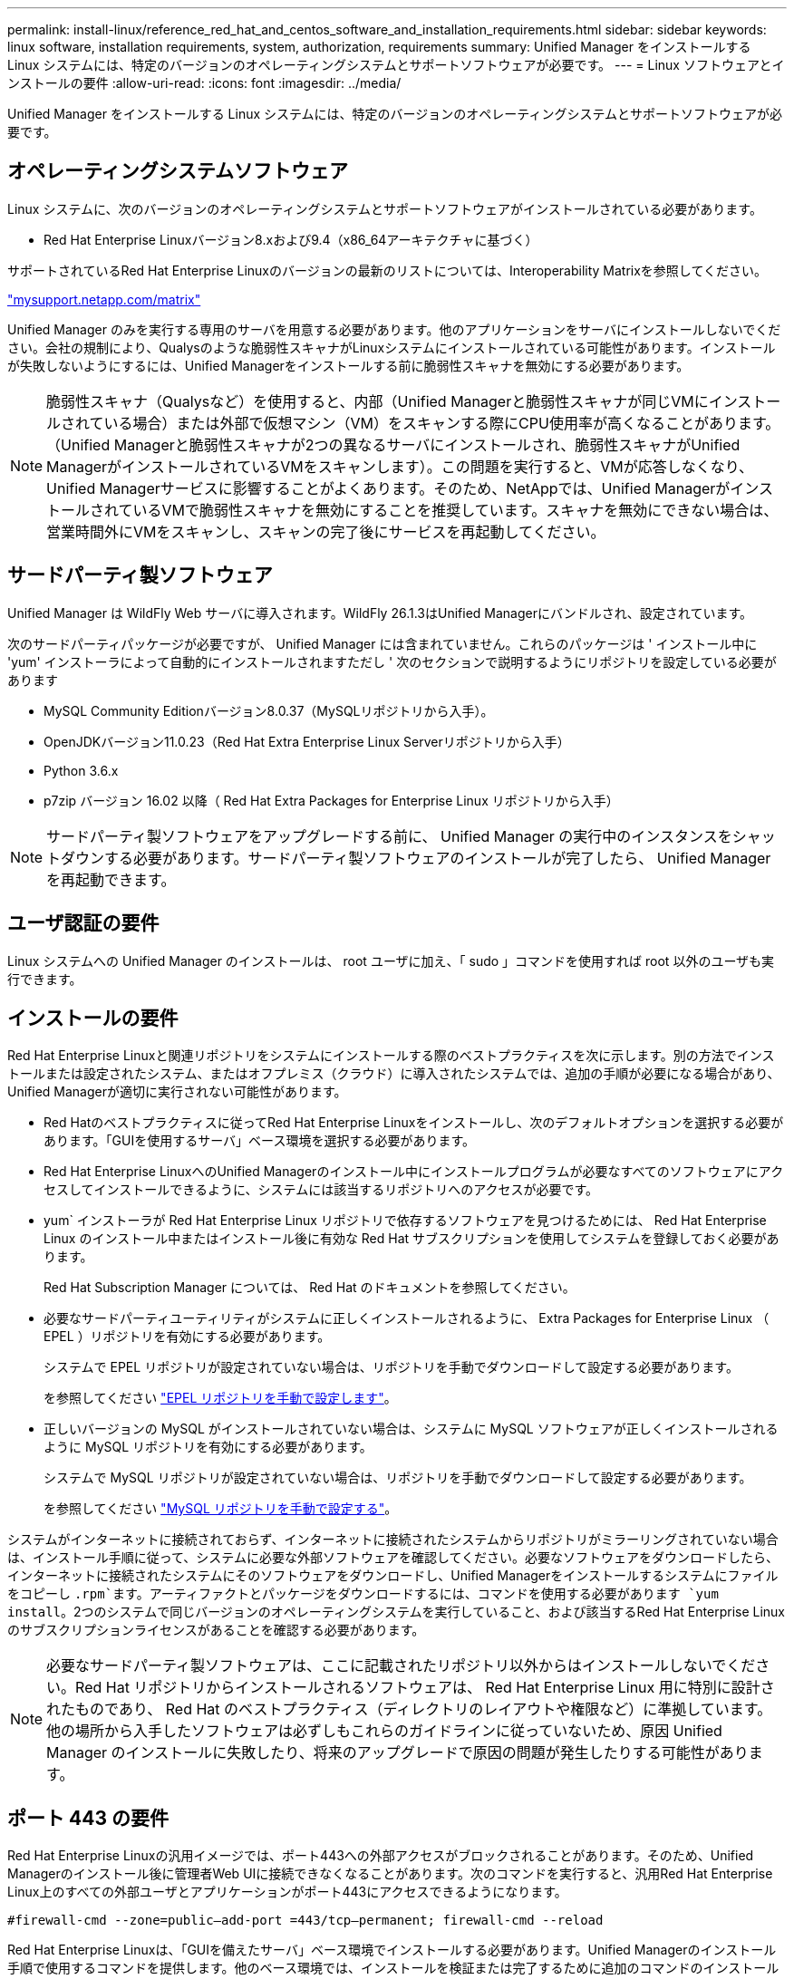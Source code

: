 ---
permalink: install-linux/reference_red_hat_and_centos_software_and_installation_requirements.html 
sidebar: sidebar 
keywords: linux software, installation requirements, system, authorization,  requirements 
summary: Unified Manager をインストールする Linux システムには、特定のバージョンのオペレーティングシステムとサポートソフトウェアが必要です。 
---
= Linux ソフトウェアとインストールの要件
:allow-uri-read: 
:icons: font
:imagesdir: ../media/


[role="lead"]
Unified Manager をインストールする Linux システムには、特定のバージョンのオペレーティングシステムとサポートソフトウェアが必要です。



== オペレーティングシステムソフトウェア

Linux システムに、次のバージョンのオペレーティングシステムとサポートソフトウェアがインストールされている必要があります。

* Red Hat Enterprise Linuxバージョン8.xおよび9.4（x86_64アーキテクチャに基づく）


サポートされているRed Hat Enterprise Linuxのバージョンの最新のリストについては、Interoperability Matrixを参照してください。

http://mysupport.netapp.com/matrix["mysupport.netapp.com/matrix"^]

Unified Manager のみを実行する専用のサーバを用意する必要があります。他のアプリケーションをサーバにインストールしないでください。会社の規制により、Qualysのような脆弱性スキャナがLinuxシステムにインストールされている可能性があります。インストールが失敗しないようにするには、Unified Managerをインストールする前に脆弱性スキャナを無効にする必要があります。


NOTE: 脆弱性スキャナ（Qualysなど）を使用すると、内部（Unified Managerと脆弱性スキャナが同じVMにインストールされている場合）または外部で仮想マシン（VM）をスキャンする際にCPU使用率が高くなることがあります。 （Unified Managerと脆弱性スキャナが2つの異なるサーバにインストールされ、脆弱性スキャナがUnified ManagerがインストールされているVMをスキャンします）。この問題を実行すると、VMが応答しなくなり、Unified Managerサービスに影響することがよくあります。そのため、NetAppでは、Unified ManagerがインストールされているVMで脆弱性スキャナを無効にすることを推奨しています。スキャナを無効にできない場合は、営業時間外にVMをスキャンし、スキャンの完了後にサービスを再起動してください。



== サードパーティ製ソフトウェア

Unified Manager は WildFly Web サーバに導入されます。WildFly 26.1.3はUnified Managerにバンドルされ、設定されています。

次のサードパーティパッケージが必要ですが、 Unified Manager には含まれていません。これらのパッケージは ' インストール中に 'yum' インストーラによって自動的にインストールされますただし ' 次のセクションで説明するようにリポジトリを設定している必要があります

* MySQL Community Editionバージョン8.0.37（MySQLリポジトリから入手）。
* OpenJDKバージョン11.0.23（Red Hat Extra Enterprise Linux Serverリポジトリから入手）
* Python 3.6.x
* p7zip バージョン 16.02 以降（ Red Hat Extra Packages for Enterprise Linux リポジトリから入手）


[NOTE]
====
サードパーティ製ソフトウェアをアップグレードする前に、 Unified Manager の実行中のインスタンスをシャットダウンする必要があります。サードパーティ製ソフトウェアのインストールが完了したら、 Unified Manager を再起動できます。

====


== ユーザ認証の要件

Linux システムへの Unified Manager のインストールは、 root ユーザに加え、「 sudo 」コマンドを使用すれば root 以外のユーザも実行できます。



== インストールの要件

Red Hat Enterprise Linuxと関連リポジトリをシステムにインストールする際のベストプラクティスを次に示します。別の方法でインストールまたは設定されたシステム、またはオフプレミス（クラウド）に導入されたシステムでは、追加の手順が必要になる場合があり、Unified Managerが適切に実行されない可能性があります。

* Red Hatのベストプラクティスに従ってRed Hat Enterprise Linuxをインストールし、次のデフォルトオプションを選択する必要があります。「GUIを使用するサーバ」ベース環境を選択する必要があります。
* Red Hat Enterprise LinuxへのUnified Managerのインストール中にインストールプログラムが必要なすべてのソフトウェアにアクセスしてインストールできるように、システムには該当するリポジトリへのアクセスが必要です。
* yum` インストーラが Red Hat Enterprise Linux リポジトリで依存するソフトウェアを見つけるためには、 Red Hat Enterprise Linux のインストール中またはインストール後に有効な Red Hat サブスクリプションを使用してシステムを登録しておく必要があります。
+
Red Hat Subscription Manager については、 Red Hat のドキュメントを参照してください。

* 必要なサードパーティユーティリティがシステムに正しくインストールされるように、 Extra Packages for Enterprise Linux （ EPEL ）リポジトリを有効にする必要があります。
+
システムで EPEL リポジトリが設定されていない場合は、リポジトリを手動でダウンロードして設定する必要があります。

+
を参照してください link:task_manually_configure_epel_repository.html["EPEL リポジトリを手動で設定します"]。

* 正しいバージョンの MySQL がインストールされていない場合は、システムに MySQL ソフトウェアが正しくインストールされるように MySQL リポジトリを有効にする必要があります。
+
システムで MySQL リポジトリが設定されていない場合は、リポジトリを手動でダウンロードして設定する必要があります。

+
を参照してください link:task_manually_configure_mysql_repository.html["MySQL リポジトリを手動で設定する"]。



システムがインターネットに接続されておらず、インターネットに接続されたシステムからリポジトリがミラーリングされていない場合は、インストール手順に従って、システムに必要な外部ソフトウェアを確認してください。必要なソフトウェアをダウンロードしたら、インターネットに接続されたシステムにそのソフトウェアをダウンロードし、Unified Managerをインストールするシステムにファイルをコピーし `.rpm`ます。アーティファクトとパッケージをダウンロードするには、コマンドを使用する必要があります `yum install`。2つのシステムで同じバージョンのオペレーティングシステムを実行していること、および該当するRed Hat Enterprise Linuxのサブスクリプションライセンスがあることを確認する必要があります。

[NOTE]
====
必要なサードパーティ製ソフトウェアは、ここに記載されたリポジトリ以外からはインストールしないでください。Red Hat リポジトリからインストールされるソフトウェアは、 Red Hat Enterprise Linux 用に特別に設計されたものであり、 Red Hat のベストプラクティス（ディレクトリのレイアウトや権限など）に準拠しています。他の場所から入手したソフトウェアは必ずしもこれらのガイドラインに従っていないため、原因 Unified Manager のインストールに失敗したり、将来のアップグレードで原因の問題が発生したりする可能性があります。

====


== ポート 443 の要件

Red Hat Enterprise Linuxの汎用イメージでは、ポート443への外部アクセスがブロックされることがあります。そのため、Unified Managerのインストール後に管理者Web UIに接続できなくなることがあります。次のコマンドを実行すると、汎用Red Hat Enterprise Linux上のすべての外部ユーザとアプリケーションがポート443にアクセスできるようになります。

`#firewall-cmd --zone=public--add-port =443/tcp--permanent; firewall-cmd --reload`

Red Hat Enterprise Linuxは、「GUIを備えたサーバ」ベース環境でインストールする必要があります。Unified Managerのインストール手順で使用するコマンドを提供します。他のベース環境では、インストールを検証または完了するために追加のコマンドのインストールが必要になる場合があります。システムにがない場合は `firewall-cmd`、次のコマンドを実行してインストールする必要があります。

#sudo yum install firewalld`

コマンドを実行する前に IT 部門に問い合わせて、セキュリティポリシーで別の手順が必要かどうかを確認してください。

[NOTE]
====
Red Hatシステムでは、THP（Transparent Huge Pages）を無効にする必要があります。有効にすると、特定のプロセスがメモリを大量に消費して終了したときにUnified Managerがシャットダウンすることがあります。

====